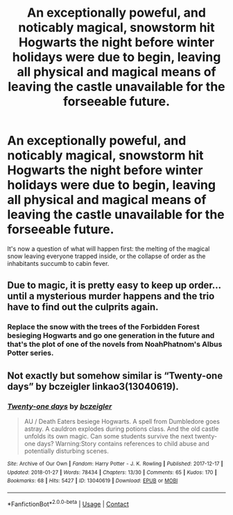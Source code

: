 #+TITLE: An exceptionally poweful, and noticably magical, snowstorm hit Hogwarts the night before winter holidays were due to begin, leaving all physical and magical means of leaving the castle unavailable for the forseeable future.

* An exceptionally poweful, and noticably magical, snowstorm hit Hogwarts the night before winter holidays were due to begin, leaving all physical and magical means of leaving the castle unavailable for the forseeable future.
:PROPERTIES:
:Author: Raesong
:Score: 5
:DateUnix: 1621620889.0
:DateShort: 2021-May-21
:FlairText: Prompt
:END:
It's now a question of what will happen first: the melting of the magical snow leaving everyone trapped inside, or the collapse of order as the inhabitants succumb to cabin fever.


** Due to magic, it is pretty easy to keep up order... until a mysterious murder happens and the trio have to find out the culprits again.
:PROPERTIES:
:Author: Aardwarkthe2nd
:Score: 8
:DateUnix: 1621621120.0
:DateShort: 2021-May-21
:END:

*** Replace the snow with the trees of the Forbidden Forest besieging Hogwarts and go one generation in the future and that's the plot of one of the novels from NoahPhatnom's Albus Potter series.
:PROPERTIES:
:Author: I_love_DPs
:Score: 1
:DateUnix: 1621720133.0
:DateShort: 2021-May-23
:END:


** Not exactly but somehow similar is “Twenty-one days” by bczeigler linkao3(13040619).
:PROPERTIES:
:Author: ceplma
:Score: 1
:DateUnix: 1621631393.0
:DateShort: 2021-May-22
:END:

*** [[https://archiveofourown.org/works/13040619][*/Twenty-one days/*]] by [[https://www.archiveofourown.org/users/bczeigler/pseuds/bczeigler][/bczeigler/]]

#+begin_quote
  AU / Death Eaters besiege Hogwarts. A spell from Dumbledore goes astray. A cauldron explodes during potions class. And the old castle unfolds its own magic. Can some students survive the next twenty-one days? Warning:Story contains references to child abuse and potentially disturbing scenes.
#+end_quote

^{/Site/:} ^{Archive} ^{of} ^{Our} ^{Own} ^{*|*} ^{/Fandom/:} ^{Harry} ^{Potter} ^{-} ^{J.} ^{K.} ^{Rowling} ^{*|*} ^{/Published/:} ^{2017-12-17} ^{*|*} ^{/Updated/:} ^{2018-01-27} ^{*|*} ^{/Words/:} ^{78434} ^{*|*} ^{/Chapters/:} ^{13/30} ^{*|*} ^{/Comments/:} ^{65} ^{*|*} ^{/Kudos/:} ^{170} ^{*|*} ^{/Bookmarks/:} ^{68} ^{*|*} ^{/Hits/:} ^{5427} ^{*|*} ^{/ID/:} ^{13040619} ^{*|*} ^{/Download/:} ^{[[https://archiveofourown.org/downloads/13040619/Twenty-one%20days.epub?updated_at=1517113678][EPUB]]} ^{or} ^{[[https://archiveofourown.org/downloads/13040619/Twenty-one%20days.mobi?updated_at=1517113678][MOBI]]}

--------------

*FanfictionBot*^{2.0.0-beta} | [[https://github.com/FanfictionBot/reddit-ffn-bot/wiki/Usage][Usage]] | [[https://www.reddit.com/message/compose?to=tusing][Contact]]
:PROPERTIES:
:Author: FanfictionBot
:Score: 1
:DateUnix: 1621631412.0
:DateShort: 2021-May-22
:END:

